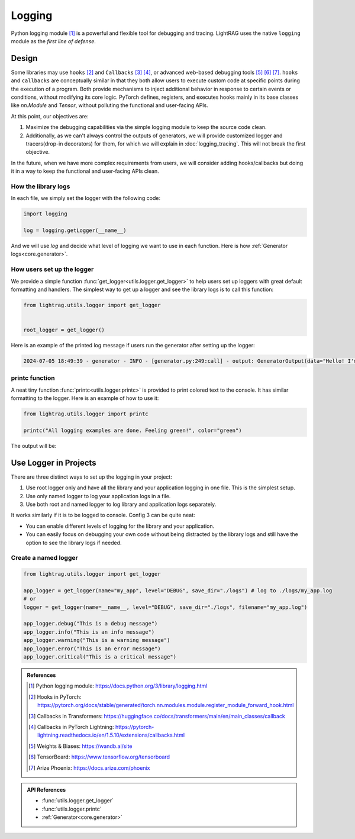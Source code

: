 Logging
====================

Python logging module [1]_ is a powerful and flexible tool for debugging and tracing.
LightRAG uses the native ``logging`` module as the *first line of defense*.

Design
--------------------
Some libraries may use ``hooks`` [2]_ and ``Callbacks`` [3]_ [4]_, or advanced web-based debugging tools [5]_ [6]_ [7]_.
``hooks`` and ``callbacks`` are conceptually similar in that they both allow users to execute custom code at specific points during the execution of a program.
Both provide mechanisms to inject additional behavior in response to certain events or conditions, without modifying its core logic.
PyTorch defines, registers, and executes hooks mainly in its base classes like `nn.Module` and `Tensor`, without polluting the functional and user-facing APIs.

At this point, our objectives are:

1. Maximize the debugging capabilities via the simple logging module to keep the source code clean.
2. Additionally, as we can't always control the outputs of generators, we will provide customized logger and tracers(drop-in decorators) for them, for which we will explain in :doc:`logging_tracing`. This will not break the first objective.

In the future, when we have more complex requirements from users, we will consider adding hooks/callbacks but doing it in a way to keep the functional and user-facing APIs clean.

How the library logs
~~~~~~~~~~~~~~~~~~~~~~
In each file, we simply set the logger with the following code:

.. code-block:: python

    import logging

    log = logging.getLogger(__name__)

And we will use `log` and decide what level of logging we want to use in each function.
Here is how :ref:`Generator logs<core.generator>`.

How users set up the logger
~~~~~~~~~~~~~~~~~~~~~~~~~~~~~~~~~~~~~~~~~

We provide a simple function :func:`get_logger<utils.logger.get_logger>` to help users set up loggers with great default formatting and handlers.
The simplest way to get up a logger and see the library logs is to call this function:

.. code-block:: python

    from lightrag.utils.logger import get_logger


    root_logger = get_logger()

Here is an example of the printed log message if users run the generator after setting up the logger:

.. code-block::

    2024-07-05 18:49:39 - generator - INFO - [generator.py:249:call] - output: GeneratorOutput(data="Hello! I'm just a computer program, so I don't have feelings, but I'm here and ready to help you. How can I assist you today?", error=None, usage=None, raw_response="Hello! I'm just a computer program, so I don't have feelings, but I'm here and ready to help you. How can I assist you today?", metadata=None)


printc function
~~~~~~~~~~~~~~~~~~~~~~
A neat tiny function :func:`printc<utils.logger.printc>` is provided to print colored text to the console.
It has similar formatting to the logger.
Here is an example of how to use it:

.. code-block:: python

    from lightrag.utils.logger import printc

    printc("All logging examples are done. Feeling green!", color="green")

The output will be:

.. raw:: html

    <pre style="color: green; background-color: black;">
    2024-07-05 22:25:43 - [logging_config.py:98:&lt;module&gt;] - All logging examples are done. Feeling green!
    </pre>



.. .. list-table:: Parameters of :func:`get_logger<utils.logger.get_logger>`
..    :header-rows: 1
..    :widths: 30 70

..    * - **Argument**
..      - **Description**
..    * - ``name: Optional[str] = None``
..      - Name of the logger. If None, the root logger is used.
..    * - ``level: Literal["DEBUG", "INFO", "WARNING", "ERROR", "CRITICAL"] = "INFO"``
..      - Log level for the logger. Can be "DEBUG", "INFO", "WARNING", "ERROR", or "CRITICAL".
..    * - ``save_dir: Optional[str] = None``
..      - Directory where the log files will be saved. Defaults to "./logs".
..    * - ``filename: Optional[str] = None``
..      - Name of the log file. Defaults to "lib.log" for the root logger and "{name}.log" for named logger.
..    * - ``enable_console: bool = True``
..      - Whether to enable logging to console. Defaults to True.
..    * - ``enable_file: bool = False``
..      - Whether to enable logging to a file. Defaults to False.

Use Logger in Projects
-------------------------
There are three distinct ways to set up the logging in your project:

1. Use root logger only and have all the library and your application logging in one file. This is the simplest setup.
2. Use only named logger to log your application logs in a file.
3. Use both root and named logger to log library and application logs separately.

It works similarly if it is to be logged to console.
Config 3 can be quite neat:

- You can enable different levels of logging for the library and your application.
- You can easily focus on debugging your own code without being distracted by the library logs and still have the option to see the library logs if needed.

Create a named logger
~~~~~~~~~~~~~~~~~~~~~~~~~~~~

.. code-block:: python

    from lightrag.utils.logger import get_logger

    app_logger = get_logger(name="my_app", level="DEBUG", save_dir="./logs") # log to ./logs/my_app.log
    # or
    logger = get_logger(name=__name__, level="DEBUG", save_dir="./logs", filename="my_app.log")

    app_logger.debug("This is a debug message")
    app_logger.info("This is an info message")
    app_logger.warning("This is a warning message")
    app_logger.error("This is an error message")
    app_logger.critical("This is a critical message")


.. admonition:: References
   :class: highlight

   .. [1] Python logging module: https://docs.python.org/3/library/logging.html
   .. [2] Hooks in PyTorch: https://pytorch.org/docs/stable/generated/torch.nn.modules.module.register_module_forward_hook.html
   .. [3] Callbacks in Transformers: https://huggingface.co/docs/transformers/main/en/main_classes/callback
   .. [4] Callbacks in PyTorch Lightning: https://pytorch-lightning.readthedocs.io/en/1.5.10/extensions/callbacks.html
   .. [5] Weights & Biases: https://wandb.ai/site
   .. [6] TensorBoard: https://www.tensorflow.org/tensorboard
   .. [7] Arize Phoenix: https://docs.arize.com/phoenix



.. admonition:: API References
   :class: highlight

   - :func:`utils.logger.get_logger`
   - :func:`utils.logger.printc`
   - :ref:`Generator<core.generator>`
